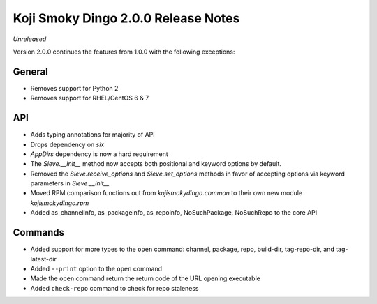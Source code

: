 Koji Smoky Dingo 2.0.0 Release Notes
====================================

*Unreleased*

Version 2.0.0 continues the features from 1.0.0 with the following
exceptions:


General
-------
* Removes support for Python 2
* Removes support for RHEL/CentOS 6 & 7


API
---

* Adds typing annotations for majority of API
* Drops dependency on `six`
* `AppDirs` dependency is now a hard requirement
* The `Sieve.__init__` method now accepts both positional and keyword
  options by default.
* Removed the `Sieve.receive_options` and `Sieve.set_options` methods
  in favor of accepting options via keyword parameters in
  `Sieve.__init__`
* Moved RPM comparison functions out from `kojismokydingo.common` to
  their own new module `kojismokydingo.rpm`
* Added as_channelinfo, as_packageinfo, as_repoinfo, NoSuchPackage,
  NoSuchRepo to the core API


Commands
--------

* Added support for more types to the ``open`` command: channel,
  package, repo, build-dir, tag-repo-dir, and tag-latest-dir
* Added ``--print`` option to the ``open`` command
* Made the ``open`` command return the return code of the URL opening
  executable
* Added ``check-repo`` command to check for repo staleness
